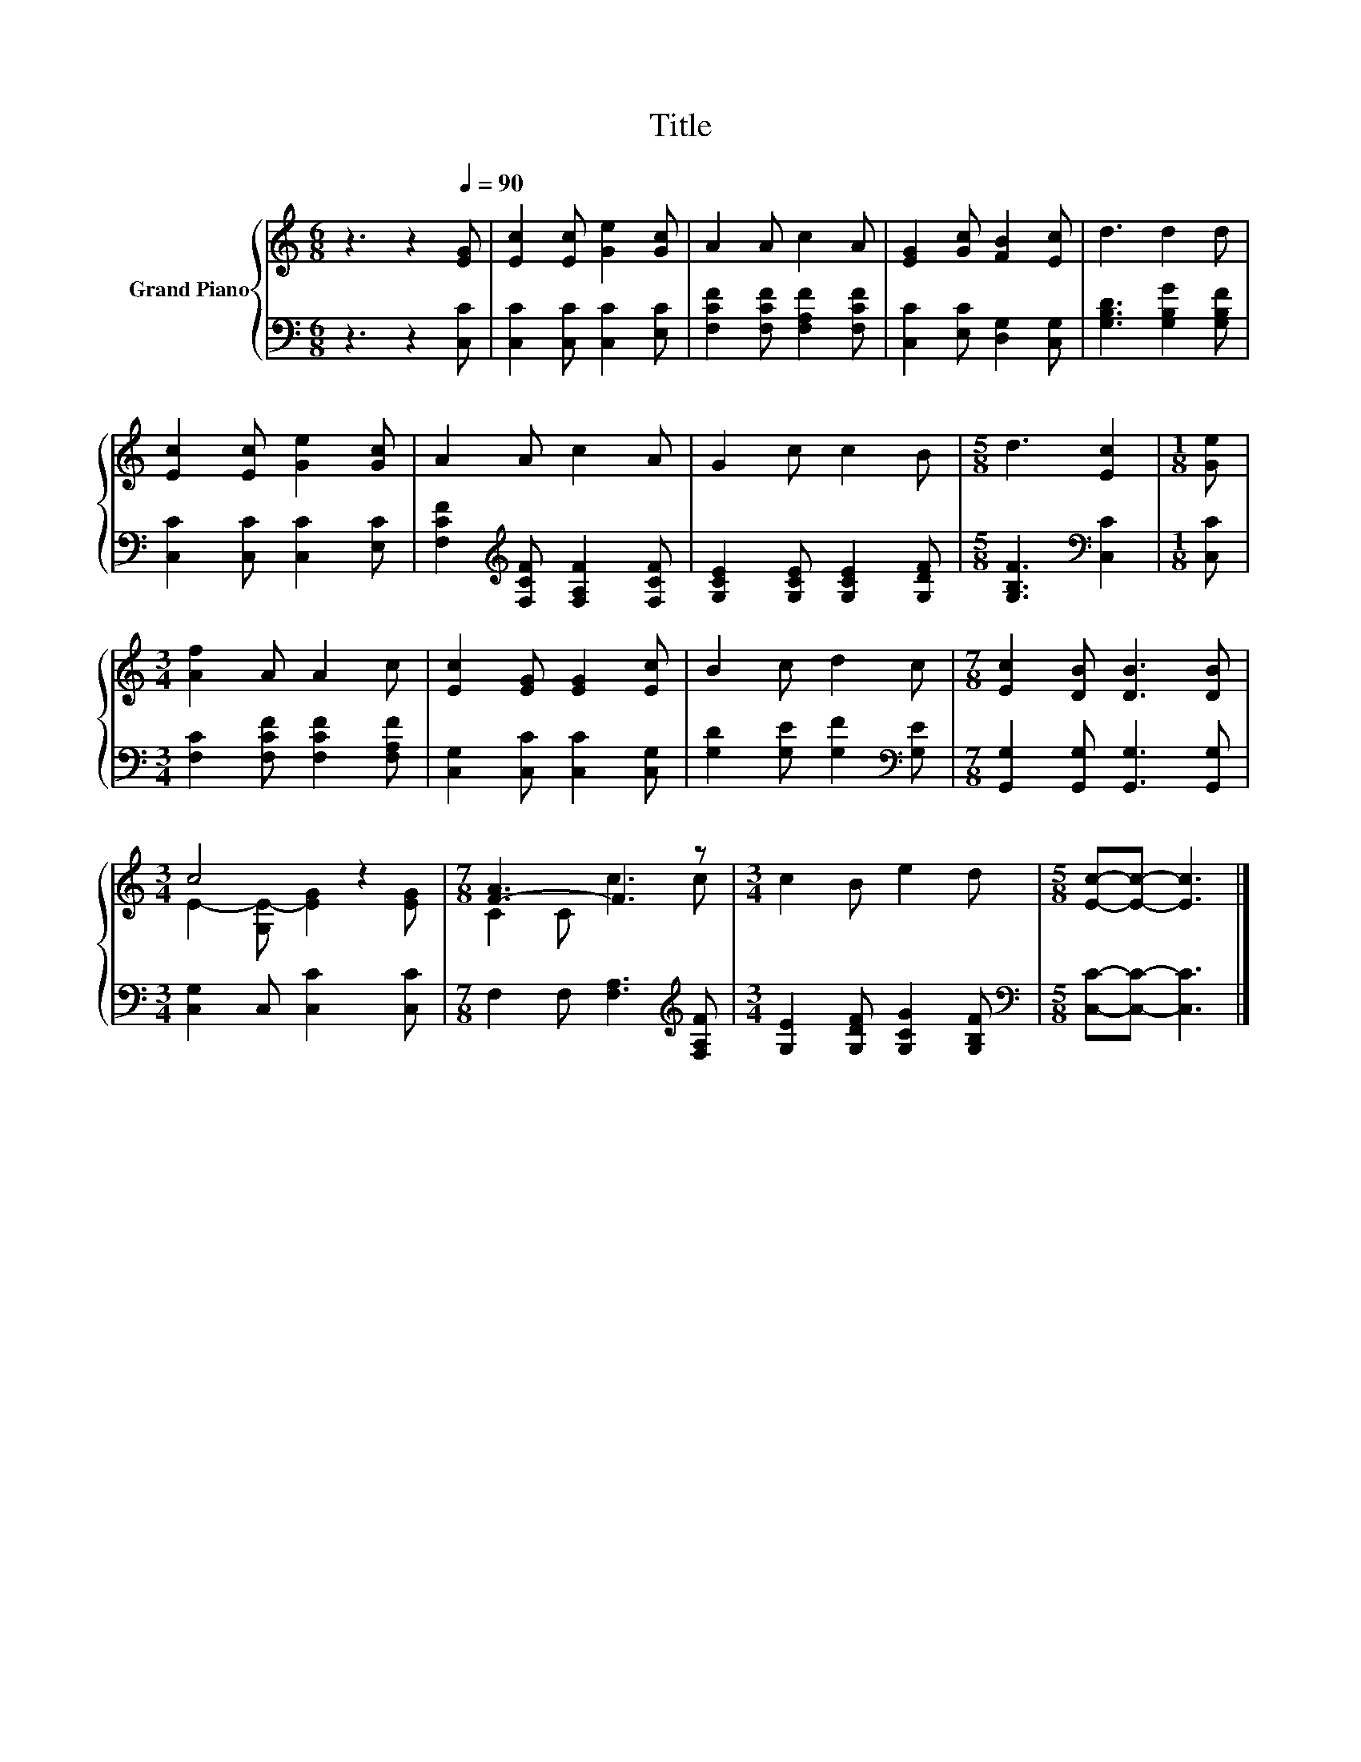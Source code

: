 X:1
T:Title
%%score { ( 1 3 ) | 2 }
L:1/8
M:6/8
K:C
V:1 treble nm="Grand Piano"
V:3 treble 
V:2 bass 
V:1
 z3 z2[Q:1/4=90] [EG] | [Ec]2 [Ec] [Ge]2 [Gc] | A2 A c2 A | [EG]2 [Gc] [FB]2 [Ec] | d3 d2 d | %5
 [Ec]2 [Ec] [Ge]2 [Gc] | A2 A c2 A | G2 c c2 B |[M:5/8] d3 [Ec]2 |[M:1/8] [Ge] | %10
[M:3/4] [Af]2 A A2 c | [Ec]2 [EG] [EG]2 [Ec] | B2 c d2 c |[M:7/8] [Ec]2 [DB] [DB]3 [DB] | %14
[M:3/4] c4 z2 |[M:7/8] [F-A]3 F3 z |[M:3/4] c2 B e2 d |[M:5/8] [Ec]-[Ec]- [Ec]3 |] %18
V:2
 z3 z2 [C,C] | [C,C]2 [C,C] [C,C]2 [E,C] | [F,CF]2 [F,CF] [F,A,F]2 [F,CF] | %3
 [C,C]2 [E,C] [D,G,]2 [C,G,] | [G,B,D]3 [G,B,G]2 [G,B,F] | [C,C]2 [C,C] [C,C]2 [E,C] | %6
 [F,CF]2[K:treble] [F,CF] [F,A,F]2 [F,CF] | [G,CE]2 [G,CE] [G,CE]2 [G,DF] | %8
[M:5/8] [G,B,F]3[K:bass] [C,C]2 |[M:1/8] [C,C] |[M:3/4] [F,C]2 [F,CF] [F,CF]2 [F,A,F] | %11
 [C,G,]2 [C,C] [C,C]2 [C,G,] | [G,D]2 [G,E] [G,F]2[K:bass] [G,E] | %13
[M:7/8] [G,,G,]2 [G,,G,] [G,,G,]3 [G,,G,] |[M:3/4] [C,G,]2 C, [C,C]2 [C,C] | %15
[M:7/8] F,2 F, [F,A,]3[K:treble] [F,A,F] |[M:3/4] [G,E]2 [G,DF] [G,CG]2 [G,B,F] | %17
[M:5/8][K:bass] [C,C]-[C,C]- [C,C]3 |] %18
V:3
 x6 | x6 | x6 | x6 | x6 | x6 | x6 | x6 |[M:5/8] x5 |[M:1/8] x |[M:3/4] x6 | x6 | x6 |[M:7/8] x7 | %14
[M:3/4] E2- [G,E-] [EG]2 [EG] |[M:7/8] C2 C c3 c |[M:3/4] x6 |[M:5/8] x5 |] %18

